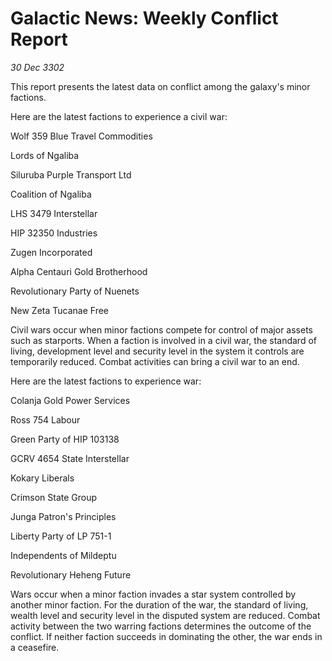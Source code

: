 * Galactic News: Weekly Conflict Report

/30 Dec 3302/

This report presents the latest data on conflict among the galaxy's minor factions. 

Here are the latest factions to experience a civil war: 

Wolf 359 Blue Travel Commodities 

Lords of Ngaliba 

Siluruba Purple Transport Ltd 

Coalition of Ngaliba 

LHS 3479 Interstellar 

HIP 32350 Industries 

Zugen Incorporated 

Alpha Centauri Gold Brotherhood 

Revolutionary Party of Nuenets 

New Zeta Tucanae Free 

Civil wars occur when minor factions compete for control of major assets such as starports. When a faction is involved in a civil war, the standard of living, development level and security level in the system it controls are temporarily reduced. Combat activities can bring a civil war to an end. 

Here are the latest factions to experience war: 

Colanja Gold Power Services 

Ross 754 Labour 

Green Party of HIP 103138 

GCRV 4654 State Interstellar 

Kokary Liberals 

Crimson State Group 

Junga Patron's Principles 

Liberty Party of LP 751-1 

Independents of Mildeptu 

Revolutionary Heheng Future 

Wars occur when a minor faction invades a star system controlled by another minor faction. For the duration of the war, the standard of living, wealth level and security level in the disputed system are reduced. Combat activity between the two warring factions determines the outcome of the conflict. If neither faction succeeds in dominating the other, the war ends in a ceasefire.